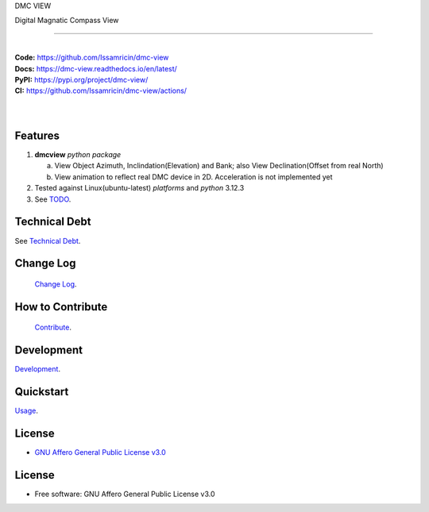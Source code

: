 DMC VIEW

Digital Magnatic Compass View

------

.. start-badges see https://shields.io/badges and collection see https://github.com/inttter/md-badges

.. image:: https://img.shields.io/pypi/v/dmcview
    :alt: Production Version
    :target: https://pypi.org/project/dmc-view/

.. image:: https://img.shields.io/pypi/wheel/dmcview?color=green&label=wheel
    :alt: PyPI - Wheel
    :target: https://pypi.org/project/dmc-view

.. image:: https://img.shields.io/pypi/pyversions/dmcview?color=blue&label=python&logo=python&logoColor=%23ccccff
    :alt: Supported Python versions
    :target: https://pypi.org/project/dmc-view

.. image:: https://readthedocs.org/projects/dmc-view/badge/?version=latest
    :alt: Read the Docs (version)
    :target: https://dmc-view.readthedocs.io/en/latest/


.. Ruff linter for Fast Python Linting

.. image:: https://img.shields.io/badge/codestyle-ruff-000000.svg
    :alt: Ruff
    :target: https://docs.astral.sh/ruff/

  
.. LICENSE (eg AGPL, MIT)

.. image:: https://img.shields.io/badge/license-GNU_Affero-orange
    :alt: GNU Affero License
    :target: https://github.com/Issamricin/dmc-view/blob/main/LICENSE



| |build| |release_version| |wheel| |supported_versions|
| |docs| |pylint|
| |ruff| |gh-lic| |commits_since_specific_tag_on_main| |commits_since_latest_github_release|


|
| **Code:** https://github.com/Issamricin/dmc-view
| **Docs:** https://dmc-view.readthedocs.io/en/latest/
| **PyPI:** https://pypi.org/project/dmc-view/
| **CI:** https://github.com/Issamricin/dmc-view/actions/
  
|
|
| |dmc_image|

|dmc_gif|

Features
========

1. **dmcview** `python package`

   a. View Object Azimuth, Inclindation(Elevation) and Bank; also View Declination(Offset from real North)  
   b. View animation to reflect real DMC device in 2D. Acceleration is not implemented yet 
2. Tested against Linux(ubuntu-latest) `platforms` and `python` 3.12.3
3. See `TODO <https://github.com/Issamricin/dmc-view/blob/main/TODO.rst>`_.

Technical Debt
==============
See `Technical Debt <https://github.com/Issamricin/dmc-view/blob/main/TECHNICALDEBT.rst>`_.

Change Log
==========
 `Change Log <https://github.com/Issamricin/dmc-view/blob/main/CHANGELOG.rst>`_.

How to Contribute
=================
 `Contribute <https://github.com/Issamricin/dmc-view/blob/main/CONTRIBUTING.md>`_.

Development
===========
| `Development <https://github.com/Issamricin/dmc-view/blob/main/docs/source/contents/development.rst>`_.

Quickstart
==========
| `Usage <https://github.com/Issamricin/dmc-view/blob/main/docs/source/contents/usage.rst>`_.


License
=======


* `GNU Affero General Public License v3.0`_


License
=======

* Free software: GNU Affero General Public License v3.0



.. LINKS

.. _GNU Affero General Public License v3.0: https://github.com/Issamricin/dmc-view/blob/main/LICENSE

 

.. BADGE ALIASES

.. Build Status
.. Github Actions: Test Workflow Status for specific branch <branch>

.. |build| image:: https://img.shields.io/github/workflow/status/Issamricin/dmc-view/Test%20Python%20Package/main?label=build&logo=github-actions&logoColor=%233392FF
    :alt: GitHub Workflow Status (branch)
    :target: https://github.com/Issamricin/dmc-view/actions/workflows/test.yaml?query=branch%3Amain


.. Documentation

.. |docs| image:: https://img.shields.io/readthedocs/dmc-view/main?logo=readthedocs&logoColor=lightblue
    :alt: Read the Docs (version)
    :target: https://dmc-view.readthedocs.io/en/latest/

.. |pylint| image:: https://img.shields.io/badge/linting-pylint-yellowgreen
    :target: https://github.com/pylint-dev/pylint

.. PyPI

.. |release_version| image:: https://img.shields.io/pypi/v/dmcview
    :alt: Production Version
    :target: https://pypi.org/project/dmc-view/

.. |wheel| image:: https://img.shields.io/pypi/wheel/dmc-view?color=green&label=wheel
    :alt: PyPI - Wheel
    :target: https://pypi.org/project/dmc-view

.. |supported_versions| image:: https://img.shields.io/pypi/pyversions/dmc-view?color=blue&label=python&logo=python&logoColor=%23ccccff
    :alt: Supported Python versions
    :target: https://pypi.org/project/dmc-view

.. Github Releases & Tags

.. |commits_since_specific_tag_on_main| image:: https://img.shields.io/github/commits-since/Issamricin/dmc-view/v0.0.1/main?color=blue&logo=github
    :alt: GitHub commits since tagged version (branch)
    :target: https://github.com/Issamricin/dmc-view/compare/v0.0.1..main

.. |commits_since_latest_github_release| image:: https://img.shields.io/github/commits-since/Issamricin/dmc-view/latest?color=blue&logo=semver&sort=semver
    :alt: GitHub commits since latest release (by SemVer)

.. LICENSE (eg AGPL, MIT)
.. Github License

.. |gh-lic| image:: https://img.shields.io/badge/license-GNU_Affero-orange
    :alt: GitHub
    :target: https://github.com/Issamricin/dmc-view/blob/main/LICENSE


.. Ruff linter for Fast Python Linting

.. |ruff| image:: https://img.shields.io/badge/codestyle-ruff-000000.svg
    :alt: Ruff
    :target: https://docs.astral.sh/ruff/


.. Local linux command: CTRL+Shift+Alt+R key 

.. Local Image and YouTube Vedio as link

.. Local Image as link

.. |dmc_image| image:: https://raw.githubusercontent.com/Issamricin/dmc-view/main/media/dmc-view.png
                :alt: DMC view which shows all the value. 2D view ; 3D view will contains 3 dimensions acceleration

.. |dmc_gif| image:: https://raw.githubusercontent.com/Issamricin/dmc-view/main/media/simulator.gif
   :alt: Demo Preview
   :width: 600
